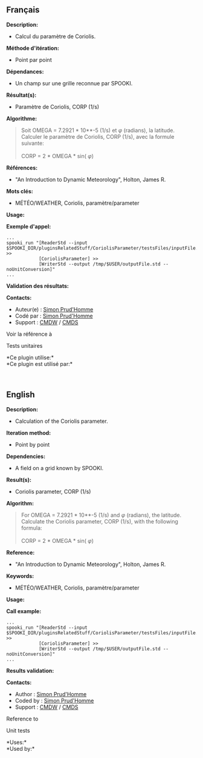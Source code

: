 ** Français

*Description:*

- Calcul du paramètre de Coriolis.

*Méthode d'itération:*

- Point par point

*Dépendances:*

- Un champ sur une grille reconnue par SPOOKI.

*Résultat(s):*

- Paramètre de Coriolis, CORP (1/s)

*Algorithme:*

#+begin_quote
  Soit OMEGA = 7.2921 * 10**-5 (1/s) et \(\varphi\) (radians), la
  latitude.\\
  Calculer le paramètre de Coriolis, CORP (1/s), avec la formule
  suivante:\\
  \\
  CORP = 2 * OMEGA * sin( \(\varphi\))
#+end_quote

*Références:*

- "An Introduction to Dynamic Meteorology", Holton, James R.

*Mots clés:*

- MÉTÉO/WEATHER, Coriolis, paramètre/parameter

*Usage:*

*Exemple d'appel:*

#+begin_example
      ...
      spooki_run "[ReaderStd --input $SPOOKI_DIR/pluginsRelatedStuff/CoriolisParameter/testsFiles/inputFile.std] >>
                  [CoriolisParameter] >>
                  [WriterStd --output /tmp/$USER/outputFile.std --noUnitConversion]"
      ...
#+end_example

*Validation des résultats:*

*Contacts:*

- Auteur(e) : [[https://wiki.cmc.ec.gc.ca/wiki/User:Prudhommes][Simon
  Prud'Homme]]
- Codé par : [[https://wiki.cmc.ec.gc.ca/wiki/User:Prudhommes][Simon
  Prud'Homme]]
- Support : [[https://wiki.cmc.ec.gc.ca/wiki/CMDW][CMDW]] /
  [[https://wiki.cmc.ec.gc.ca/wiki/CMDS][CMDS]]

Voir la référence à

Tests unitaires

*Ce plugin utilise:*\\

*Ce plugin est utilisé par:*\\



  
** English


*Description:*

- Calculation of the Coriolis parameter.

*Iteration method:*

- Point by point

*Dependencies:*

- A field on a grid known by SPOOKI.

*Result(s):*

- Coriolis parameter, CORP (1/s)

*Algorithm:*

#+begin_quote
  For OMEGA = 7.2921 * 10**-5 (1/s) and \(\varphi\) (radians), the
  latitude.\\
  Calculate the Coriolis parameter, CORP (1/s), with the following
  formula:\\
  \\
  CORP = 2 * OMEGA * sin( \(\varphi\))
#+end_quote

*Reference:*

- "An Introduction to Dynamic Meteorology", Holton, James R.

*Keywords:*

- MÉTÉO/WEATHER, Coriolis, paramètre/parameter

*Usage:*

*Call example:*

#+begin_example
      ...
      spooki_run "[ReaderStd --input $SPOOKI_DIR/pluginsRelatedStuff/CoriolisParameter/testsFiles/inputFile.std] >>
                  [CoriolisParameter] >>
                  [WriterStd --output /tmp/$USER/outputFile.std --noUnitConversion]"
      ...
#+end_example

*Results validation:*

*Contacts:*

- Author : [[https://wiki.cmc.ec.gc.ca/wiki/User:Prudhommes][Simon
  Prud'Homme]]
- Coded by : [[https://wiki.cmc.ec.gc.ca/wiki/User:Prudhommes][Simon
  Prud'Homme]]
- Support : [[https://wiki.cmc.ec.gc.ca/wiki/CMDW][CMDW]] /
  [[https://wiki.cmc.ec.gc.ca/wiki/CMDS][CMDS]]

Reference to


Unit tests



*Uses:*\\

*Used by:*\\



  
